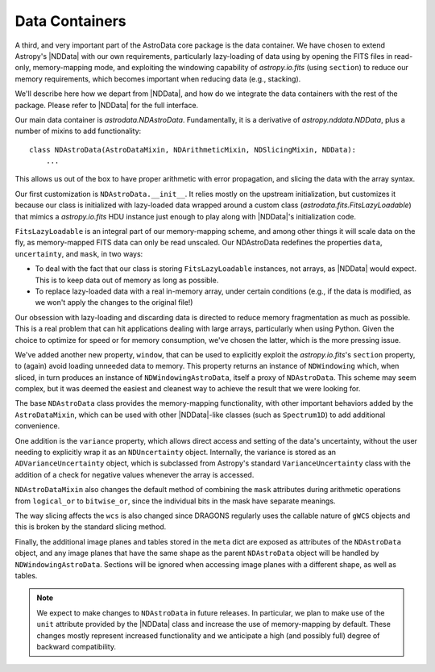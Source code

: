 .. containers.rst

.. _containers:

***************
Data Containers
***************

A third, and very important part of the AstroData core package is the data
container. We have chosen to extend Astropy's |NDData| with our own
requirements, particularly lazy-loading of data using by opening the FITS files
in read-only, memory-mapping mode, and exploiting the windowing capability of
`astropy.io.fits` (using ``section``) to reduce our memory requirements, which
becomes important when reducing data (e.g., stacking).

We'll describe here how we depart from |NDData|, and how do we integrate the
data containers with the rest of the package. Please refer to |NDData| for the
full interface.

Our main data container is `astrodata.NDAstroData`. Fundamentally, it is
a derivative of `astropy.nddata.NDData`, plus a number of mixins to add
functionality::

    class NDAstroData(AstroDataMixin, NDArithmeticMixin, NDSlicingMixin, NDData):
        ...

This allows us out of the box to have proper arithmetic with error
propagation, and slicing the data with the array syntax.

Our first customization is ``NDAstroData.__init__``. It relies mostly on the
upstream initialization, but customizes it because our class is initialized
with lazy-loaded data wrapped around a custom class
(`astrodata.fits.FitsLazyLoadable`) that mimics a `astropy.io.fits` HDU
instance just enough to play along with |NDData|'s initialization code.

``FitsLazyLoadable`` is an integral part of our memory-mapping scheme, and
among other things it will scale data on the fly, as memory-mapped FITS data
can only be read unscaled. Our NDAstroData redefines the properties ``data``,
``uncertainty``, and ``mask``, in two ways:

* To deal with the fact that our class is storing ``FitsLazyLoadable``
  instances, not arrays, as |NDData| would expect. This is to keep data out
  of memory as long as possible.

* To replace lazy-loaded data with a real in-memory array, under certain
  conditions (e.g., if the data is modified, as we won't apply the changes to the
  original file!)

Our obsession with lazy-loading and discarding data is directed to reduce
memory fragmentation as much as possible. This is a real problem that can hit
applications dealing with large arrays, particularly when using Python. Given
the choice to optimize for speed or for memory consumption, we've chosen the
latter, which is the more pressing issue.

We've added another new property, ``window``, that can be used to
explicitly exploit the `astropy.io.fits`'s ``section`` property, to (again)
avoid loading unneeded data to memory. This property returns an instance of
``NDWindowing`` which, when sliced, in turn produces an instance of
``NDWindowingAstroData``, itself a proxy of ``NDAstroData``. This scheme may
seem complex, but it was deemed the easiest and cleanest way to achieve the
result that we were looking for.

The base ``NDAstroData`` class provides the memory-mapping functionality,
with other important behaviors added by the ``AstroDataMixin``, which can
be used with other |NDData|-like classes (such as ``Spectrum1D``) to add
additional convenience.

One addition is the ``variance`` property, which allows direct access and
setting of the data's uncertainty, without the user needing to explicitly wrap
it as an ``NDUncertainty`` object. Internally, the variance is stored as an
``ADVarianceUncertainty`` object, which is subclassed from Astropy's standard
``VarianceUncertainty`` class with the addition of a check for negative values
whenever the array is accessed.

``NDAstroDataMixin`` also changes the default method of combining the ``mask``
attributes during arithmetic operations from ``logical_or`` to ``bitwise_or``,
since the individual bits in the mask have separate meanings.

The way slicing affects the ``wcs`` is also changed since DRAGONS regularly
uses the callable nature of ``gWCS`` objects and this is broken by the standard
slicing method.

Finally, the additional image planes and tables stored in the ``meta`` dict
are exposed as attributes of the ``NDAstroData`` object, and any image planes
that have the same shape as the parent ``NDAstroData`` object will be handled
by ``NDWindowingAstroData``. Sections will be ignored when accessing image
planes with a different shape, as well as tables.


.. note::

   We expect to make changes to ``NDAstroData`` in future releases. In particular,
   we plan to make use of the ``unit`` attribute provided by the
   |NDData| class and increase the use of memory-mapping by default. These
   changes mostly represent increased functionality and we anticipate a high
   (and possibly full) degree of backward compatibility.
